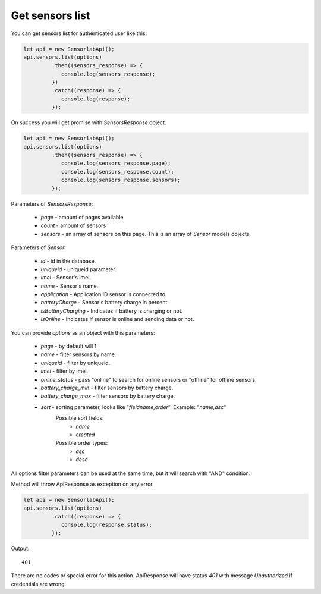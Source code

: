 Get sensors list
~~~~~~~~~~~~~~~~

You can get sensors list for authenticated user like this:

.. code-block:: javascript

    let api = new SensorlabApi();
    api.sensors.list(options)
             .then((sensors_response) => {
                console.log(sensors_response);
             })
             .catch((response) => {
                console.log(response);
             });

On success you will get promise with `SensorsResponse` object.

.. code-block:: javascript

    let api = new SensorlabApi();
    api.sensors.list(options)
             .then((sensors_response) => {
                console.log(sensors_response.page);
                console.log(sensors_response.count);
                console.log(sensors_response.sensors);
             });

Parameters of `SensorsResponse`:

    - `page` - amount of pages available
    - `count` - amount of sensors
    - `sensors` - an array of sensors on this page. This is an array of `Sensor` models objects.

Parameters of `Sensor`:

    - `id` - id in the database.
    - `uniqueid` - uniqueid parameter.
    - `imei` - Sensor's imei.
    - `name` - Sensor's name.
    - `application` - Application ID sensor is connected to.
    - `batteryCharge` - Sensor's battery charge in percent.
    - `isBatteryCharging` - Indicates if battery is charging or not.
    - `isOnline` - Indicates if sensor is online and sending data or not.

You can provide `options` as an object with this parameters:

    - `page` - by default will 1.
    - `name` - filter sensors by name.
    - `uniqueid` - filter by uniqueid.
    - `imei` - filter by imei.
    - `online_status` - pass "online" to search for online sensors or "offline" for offline sensors.
    - `battery_charge_min` - filter sensors by battery charge.
    - `battery_charge_max` - filter sensors by battery charge.
    - `sort` - sorting parameter, looks like "`fieldname,order`". Example: "`name,asc`"
        Possible sort fields:
            - `name`
            - `created`
        Possible order types:
            - `asc`
            - `desc`

All options filter parameters can be used at the same time, but it will search with "AND" condition.

Method will throw ApiResponse as exception on any error.

.. code-block:: javascript

    let api = new SensorlabApi();
    api.sensors.list(options)
             .catch((response) => {
                console.log(response.status);
             });

Output::

    401

There are no codes or special error for this action. ApiResponse will have status `401` with message `Unauthorized` if credentials are wrong.